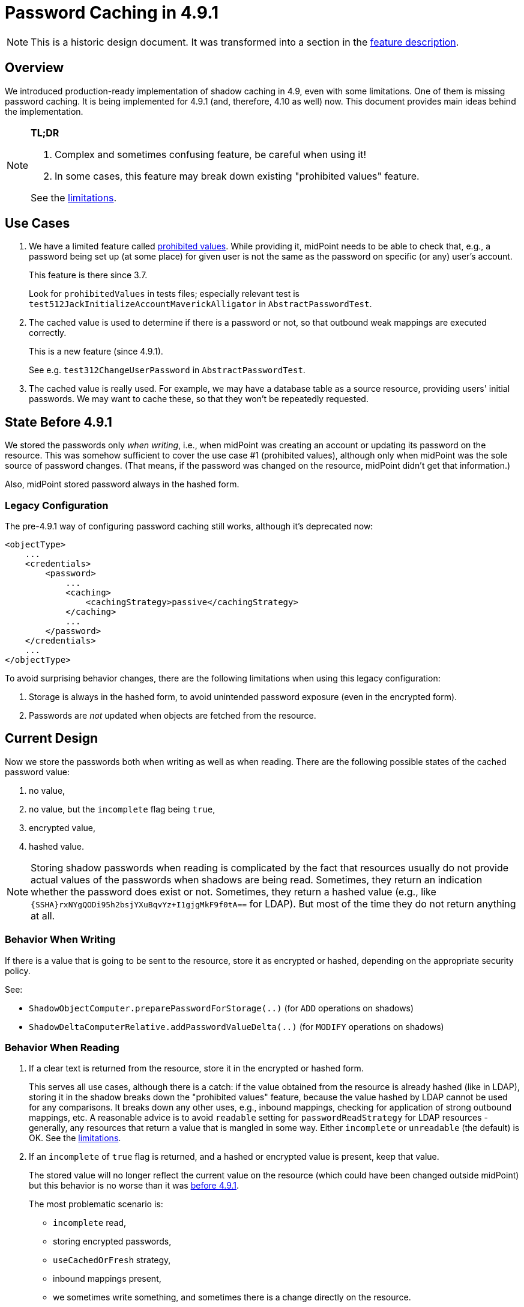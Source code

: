 = Password Caching in 4.9.1

NOTE: This is a historic design document.
It was transformed into a section in the xref:/midpoint/reference/resources/attribute-caching/[feature description].

== Overview

We introduced production-ready implementation of shadow caching in 4.9, even with some limitations.
One of them is missing password caching.
It is being implemented for 4.9.1 (and, therefore, 4.10 as well) now.
This document provides main ideas behind the implementation.

[NOTE]
====
*TL;DR*

. Complex and sometimes confusing feature, be careful when using it!
. In some cases, this feature may break down existing "prohibited values" feature.

See the xref:#_limitations[limitations].
====

== Use Cases

1. We have a limited feature called xref:/midpoint/reference/security/credentials/password-policy/#_prohibited_value[prohibited values].
While providing it, midPoint needs to be able to check that, e.g., a password being set up (at some place) for given user is not the same as the password on specific (or any) user's account.
+
This feature is there since 3.7.
+
Look for `prohibitedValues` in tests files; especially relevant test is `test512JackInitializeAccountMaverickAlligator` in `AbstractPasswordTest`.

2. The cached value is used to determine if there is a password or not, so that outbound weak mappings are executed correctly.
+
This is a new feature (since 4.9.1).
+
See e.g. `test312ChangeUserPassword` in `AbstractPasswordTest`.

3. The cached value is really used.
For example, we may have a database table as a source resource, providing users' initial passwords.
We may want to cache these, so that they won't be repeatedly requested.

[#_state_before_4_9_1]
== State Before 4.9.1

We stored the passwords only _when writing_, i.e., when midPoint was creating an account or updating its password on the resource.
This was somehow sufficient to cover the use case #1 (prohibited values), although only when midPoint was the sole source of password changes.
(That means, if the password was changed on the resource, midPoint didn't get that information.)

Also, midPoint stored password always in the hashed form.

[#_legacy_configuration]
=== Legacy Configuration

The pre-4.9.1 way of configuring password caching still works, although it's deprecated now:

[source,xml]
----
<objectType>
    ...
    <credentials>
        <password>
            ...
            <caching>
                <cachingStrategy>passive</cachingStrategy>
            </caching>
            ...
        </password>
    </credentials>
    ...
</objectType>
----

To avoid surprising behavior changes, there are the following limitations when using this legacy configuration:

. Storage is always in the hashed form, to avoid unintended password exposure (even in the encrypted form).
. Passwords are _not_ updated when objects are fetched from the resource.

== Current Design

Now we store the passwords both when writing as well as when reading.
There are the following possible states of the cached password value:

. no value,
. no value, but the `incomplete` flag being `true`,
. encrypted value,
. hashed value.

NOTE: Storing shadow passwords when reading is complicated by the fact that resources usually do not provide actual values of the passwords when shadows are being read.
Sometimes, they return an indication whether the password does exist or not.
Sometimes, they return a hashed value (e.g., like `{SSHA}rxNYgQODi95h2bsjYXuBqvYz+I1gjgMkF9f0tA==` for LDAP).
But most of the time they do not return anything at all.

=== Behavior When Writing

If there is a value that is going to be sent to the resource, store it as encrypted or hashed, depending on the appropriate security policy.

See:

- `ShadowObjectComputer.preparePasswordForStorage(..)` (for `ADD` operations on shadows)
- `ShadowDeltaComputerRelative.addPasswordValueDelta(..)` (for `MODIFY` operations on shadows)

=== Behavior When Reading

. If a clear text is returned from the resource, store it in the encrypted or hashed form.
+
This serves all use cases, although there is a catch:
if the value obtained from the resource is already hashed (like in LDAP), storing it in the shadow breaks down the "prohibited values" feature, because the value hashed by LDAP cannot be used for any comparisons.
It breaks down any other uses, e.g., inbound mappings, checking for application of strong outbound mappings, etc.
A reasonable advice is to avoid `readable` setting for `passwordReadStrategy` for LDAP resources - generally, any resources that return a value that is mangled in some way.
Either `incomplete` or `unreadable` (the default) is OK.
See the xref:#_limitations[limitations].

. If an `incomplete` of `true` flag is returned, and a hashed or encrypted value is present, keep that value.
+
The stored value will no longer reflect the current value on the resource (which could have been changed outside midPoint) but this behavior is no worse than it was xref:#_state_before_4_9_1[before 4.9.1].
+
The most problematic scenario is:

- `incomplete` read,
- storing encrypted passwords,
- `useCachedOrFresh` strategy,
- inbound mappings present,
- we sometimes write something, and sometimes there is a change directly on the resource.
+
The output of the inbound mappings would be based only on password values written by midPoint, never by those from the resource.
The values from the resource are not available anyway.
What is lost, though, is the information that we don't know what's on the resource.
+
The recommendation would be to not use inbounds (or strong outbounds) in these cases.
See the xref:#_limitations[limitations].

. If we expected the password, and got none, the cached value is removed.
. If we didn't expect the password (and got none), the state is not changed.

How do we know whether the password is expected?
Currently, we assume that if the password is readable (in full or incomplete form), it will be always retrieved - regardless of whether it is returned by default, and regardless of the configured fetch strategy.
I believe that the current behavior is faulty, though.
This can break password caching if the capability declares password as readable, but the password is actually not readable.

See:

- `ShadowObjectComputer.preparePasswordForStorage(..)` (for newly discovered objects)
- `ShadowDeltaComputerAbsolute.updateCachedCredentials(..)` (for reading objects that have existing shadows)

[#_management_of_caching_related_configuration]
== Management of Caching Related Configuration

* Either via refreshing the cache by reading the data from the resource.
* Or using xref:/midpoint/reference/tasks/shadow-refresh-task/#_cached_passwords[Shadow Refresh task].

[#_limitations]
== Limitations

. Use case #1 (prohibited values) cannot be used with readable passwords for resources that return passwords in changed form (typically, as hash for LDAP).
In such cases, the connector must be configured to either provide no information about the password, or to provide existence information only.
Temporarily, it is possible to use the xref:#_legacy_configuration[legacy (deprecated) style] of the password caching.

. When using the following configuration: (1) `incomplete` password reading mode, (2) caching turned on with `encryption` for the storage, (3) `useCachedOrFresh` cache mode, (4) password change both from midPoint and from the resource, and (5) inbound mappings and/or strong outbound mappings, then the results of inbound mappings and/or application of strong outbound mappings would be unpredictable.
(Note that prohibited values feature would not know about the changed password, but that's acceptable, as there's no way of transferring the value from the resource to midPoint.)

(Complete list of limitations is in the xref:/midpoint/reference/resources/attribute-caching/[feature description].)

== See Also

- xref:/midpoint/reference/security/credentials/password-policy/[]
- xref:/midpoint/reference/security/credentials/password-storage-configuration/[]
- xref:/midpoint/devel/design/incomplete-items-4.9.1/[]
